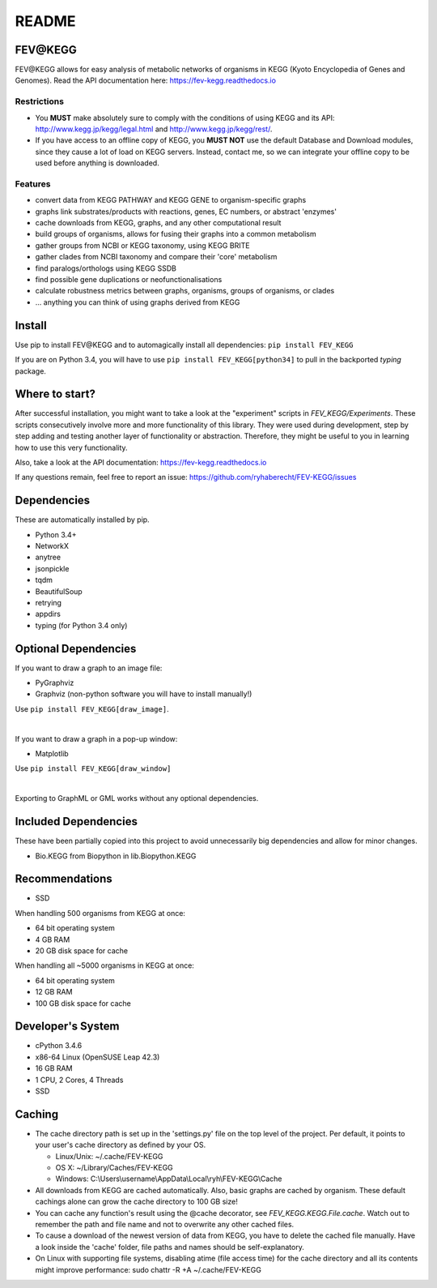 README
======

FEV\@KEGG
---------
FEV\@KEGG allows for easy analysis of metabolic networks of organisms in KEGG (Kyoto Encyclopedia of Genes and Genomes).
Read the API documentation here: https://fev-kegg.readthedocs.io


Restrictions
____________
- You **MUST** make absolutely sure to comply with the conditions of using KEGG and its API: http://www.kegg.jp/kegg/legal.html and http://www.kegg.jp/kegg/rest/.
- If you have access to an offline copy of KEGG, you **MUST NOT** use the default Database and Download modules, since they cause a lot of load on KEGG servers. Instead, contact me, so we can integrate your offline copy to be used before anything is downloaded.


Features
________
- convert data from KEGG PATHWAY and KEGG GENE to organism-specific graphs
- graphs link substrates/products with reactions, genes, EC numbers, or abstract 'enzymes'
- cache downloads from KEGG, graphs, and any other computational result
- build groups of organisms, allows for fusing their graphs into a common metabolism
- gather groups from NCBI or KEGG taxonomy, using KEGG BRITE
- gather clades from NCBI taxonomy and compare their 'core' metabolism
- find paralogs/orthologs using KEGG SSDB
- find possible gene duplications or neofunctionalisations
- calculate robustness metrics between graphs, organisms, groups of organisms, or clades
- ... anything you can think of using graphs derived from KEGG


Install
-------
Use pip to install FEV\@KEGG and to automagically install all dependencies:
``pip install FEV_KEGG``

If you are on Python 3.4, you will have to use ``pip install FEV_KEGG[python34]`` to pull in the backported *typing* package.


Where to start?
---------------
After successful installation, you might want to take a look at the "experiment" scripts in *FEV_KEGG/Experiments*.
These scripts consecutively involve more and more functionality of this library. They were used during development, step by step adding and testing another layer of functionality or abstraction.
Therefore, they might be useful to you in learning how to use this very functionality.

Also, take a look at the API documentation: https://fev-kegg.readthedocs.io

If any questions remain, feel free to report an issue: https://github.com/ryhaberecht/FEV-KEGG/issues


Dependencies
------------
These are automatically installed by pip.

- Python 3.4+
- NetworkX
- anytree
- jsonpickle
- tqdm
- BeautifulSoup
- retrying
- appdirs
- typing (for Python 3.4 only)


Optional Dependencies
---------------------
If you want to draw a graph to an image file:

- PyGraphviz
- Graphviz (non-python software you will have to install manually!)

Use ``pip install FEV_KEGG[draw_image]``.

|

If you want to draw a graph in a pop-up window:

- Matplotlib

Use ``pip install FEV_KEGG[draw_window]``

|

Exporting to GraphML or GML works without any optional dependencies.


Included Dependencies
---------------------
These have been partially copied into this project to avoid unnecessarily big dependencies and allow for minor changes.

- Bio.KEGG from Biopython in lib.Biopython.KEGG


Recommendations
---------------
- SSD

When handling 500 organisms from KEGG at once:

- 64 bit operating system
- 4 GB RAM
- 20 GB disk space for cache

When handling all ~5000 organisms in KEGG at once:

- 64 bit operating system
- 12 GB RAM
- 100 GB disk space for cache


Developer's System
------------------
- cPython 3.4.6
- x86-64 Linux (OpenSUSE Leap 42.3)
- 16 GB RAM
- 1 CPU, 2 Cores, 4 Threads
- SSD

.. _readme-cache-reference:

Caching
-------
- The cache directory path is set up in the 'settings.py' file on the top level of the project. Per default, it points to your user's cache directory as defined by your OS.

  - Linux/Unix: ~/.cache/FEV-KEGG
  
  - OS X: ~/Library/Caches/FEV-KEGG
  
  - Windows: C:\\Users\\username\\AppData\\Local\\ryh\\FEV-KEGG\\Cache
  
- All downloads from KEGG are cached automatically. Also, basic graphs are cached by organism. These default cachings alone can grow the cache directory to 100 GB size!
- You can cache any function's result using the @cache decorator, see *FEV_KEGG.KEGG.File.cache*. Watch out to remember the path and file name and not to overwrite any other cached files.
- To cause a download of the newest version of data from KEGG, you have to delete the cached file manually. Have a look inside the 'cache' folder, file paths and names should be self-explanatory.
- On Linux with supporting file systems, disabling atime (file access time) for the cache directory and all its contents might improve performance: sudo chattr -R +A ~/.cache/FEV-KEGG
